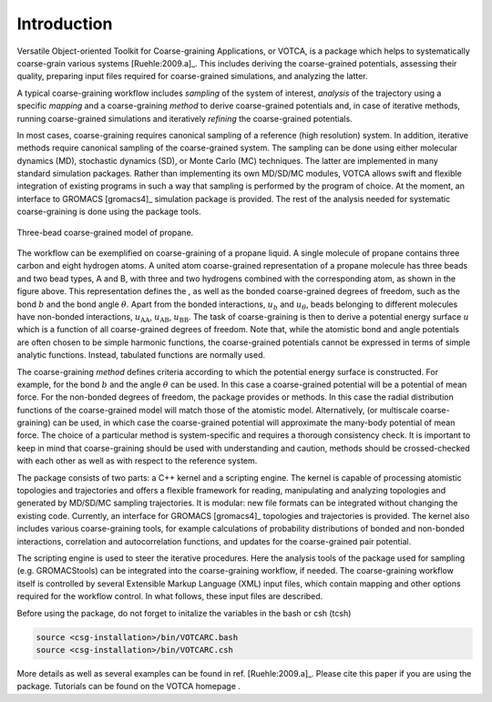 Introduction
============

Versatile Object-oriented Toolkit for Coarse-graining Applications, or
VOTCA, is a package which helps to systematically coarse-grain various
systems [Ruehle:2009.a]_. This includes deriving the
coarse-grained potentials, assessing their quality, preparing input
files required for coarse-grained simulations, and analyzing the latter.

A typical coarse-graining workflow includes *sampling* of the system of
interest, *analysis* of the trajectory using a specific *mapping* and a
coarse-graining *method* to derive coarse-grained potentials and, in
case of iterative methods, running coarse-grained simulations and
iteratively *refining* the coarse-grained potentials.

In most cases, coarse-graining requires canonical sampling of a
reference (high resolution) system. In addition, iterative methods
require canonical sampling of the coarse-grained system. The sampling
can be done using either molecular dynamics (MD), stochastic dynamics
(SD), or Monte Carlo (MC) techniques. The latter are implemented in many
standard simulation packages. Rather than implementing its own MD/SD/MC
modules, VOTCA allows swift and flexible integration of existing programs
in such a way that sampling is performed by the program of choice. At
the moment, an interface to GROMACS [gromacs4]_
simulation package is provided. The rest of the analysis needed for
systematic coarse-graining is done using the package tools.

.. figure:: fig/propane.png
    :align: center

    Three-bead coarse-grained model of propane.

The workflow can be exemplified on coarse-graining of a propane liquid.
A single molecule of propane contains three carbon and eight hydrogen
atoms. A united atom coarse-grained representation of a propane molecule
has three beads and two bead types, A and B, with three and two
hydrogens combined with the corresponding atom, as shown in
the figure above. This representation defines the , as well as
the bonded coarse-grained degrees of freedom, such as the bond :math:`b`
and the bond angle :math:`\theta`. Apart from the bonded interactions,
:math:`u_b` and :math:`u_\theta`, beads belonging to different molecules
have non-bonded interactions, :math:`u_\text{AA}`, :math:`u_\text{AB}`,
:math:`u_\text{BB}`. The task of coarse-graining is then to derive a
potential energy surface :math:`u` which is a function of all
coarse-grained degrees of freedom. Note that, while the atomistic bond
and angle potentials are often chosen to be simple harmonic functions,
the coarse-grained potentials cannot be expressed in terms of simple
analytic functions. Instead, tabulated functions are normally used.

The coarse-graining *method* defines criteria according to which the
potential energy surface is constructed. For example, for the bond
:math:`b` and the angle :math:`\theta` can be used. In this case a
coarse-grained potential will be a potential of mean force. For the
non-bonded degrees of freedom, the package provides or methods. In this
case the radial distribution functions of the coarse-grained model will
match those of the atomistic model. Alternatively, (or multiscale
coarse-graining) can be used, in which case the coarse-grained potential
will approximate the many-body potential of mean force. The choice of a
particular method is system-specific and requires a thorough consistency
check. It is important to keep in mind that coarse-graining should be
used with understanding and caution, methods should be crossed-checked
with each other as well as with respect to the reference system.

The package consists of two parts: a C++ kernel and a scripting engine.
The kernel is capable of processing atomistic topologies and
trajectories and offers a flexible framework for reading, manipulating
and analyzing topologies and generated by MD/SD/MC sampling
trajectories. It is modular: new file formats can be integrated without
changing the existing code. Currently, an interface for
GROMACS [gromacs4]_ topologies and trajectories is
provided. The kernel also includes various coarse-graining tools, for
example calculations of probability distributions of bonded and
non-bonded interactions, correlation and autocorrelation functions, and
updates for the coarse-grained pair potential.

The scripting engine is used to steer the iterative procedures. Here the
analysis tools of the package used for sampling (e.g. GROMACStools) can
be integrated into the coarse-graining workflow, if needed. The
coarse-graining workflow itself is controlled by several Extensible
Markup Language (XML) input files, which contain mapping and other
options required for the workflow control. In what follows, these input
files are described.

Before using the package, do not forget to initalize the variables in
the bash or csh (tcsh)

.. code:: bash

      source <csg-installation>/bin/VOTCARC.bash
      source <csg-installation>/bin/VOTCARC.csh

More details as well as several examples can be found in
ref. [Ruehle:2009.a]_. Please cite this paper if you
are using the package. Tutorials can be found on the VOTCA homepage .

.. |image| image:: fig/propane
   :width: 4.00000cm
